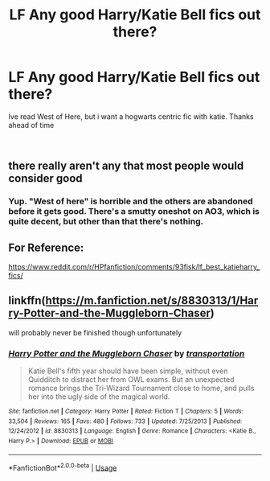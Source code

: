 #+TITLE: LF Any good Harry/Katie Bell fics out there?

* LF Any good Harry/Katie Bell fics out there?
:PROPERTIES:
:Author: Decemberence
:Score: 6
:DateUnix: 1535153078.0
:DateShort: 2018-Aug-25
:FlairText: Request
:END:
Ive read West of Here, but i want a hogwarts centric fic with katie. Thanks ahead of time

​


** there really aren't any that most people would consider good
:PROPERTIES:
:Author: TurtlePig
:Score: 3
:DateUnix: 1535163632.0
:DateShort: 2018-Aug-25
:END:

*** Yup. "West of here" is horrible and the others are abandoned before it gets good. There's a smutty oneshot on AO3, which is quite decent, but other than that there's nothing.
:PROPERTIES:
:Author: Hellstrike
:Score: 1
:DateUnix: 1535189209.0
:DateShort: 2018-Aug-25
:END:


** For Reference:

[[https://www.reddit.com/r/HPfanfiction/comments/93fisk/lf_best_katieharry_fics/]]
:PROPERTIES:
:Author: DaniScribe
:Score: 2
:DateUnix: 1535158963.0
:DateShort: 2018-Aug-25
:END:


** linkffn([[https://m.fanfiction.net/s/8830313/1/Harry-Potter-and-the-Muggleborn-Chaser]])

will probably never be finished though unfortunately
:PROPERTIES:
:Author: blockbaven
:Score: 1
:DateUnix: 1535164090.0
:DateShort: 2018-Aug-25
:END:

*** [[https://www.fanfiction.net/s/8830313/1/][*/Harry Potter and the Muggleborn Chaser/*]] by [[https://www.fanfiction.net/u/2090662/transportation][/transportation/]]

#+begin_quote
  Katie Bell's fifth year should have been simple, without even Quidditch to distract her from OWL exams. But an unexpected romance brings the Tri-Wizard Tournament close to home, and pulls her into the ugly side of the magical world.
#+end_quote

^{/Site/:} ^{fanfiction.net} ^{*|*} ^{/Category/:} ^{Harry} ^{Potter} ^{*|*} ^{/Rated/:} ^{Fiction} ^{T} ^{*|*} ^{/Chapters/:} ^{5} ^{*|*} ^{/Words/:} ^{33,504} ^{*|*} ^{/Reviews/:} ^{165} ^{*|*} ^{/Favs/:} ^{480} ^{*|*} ^{/Follows/:} ^{733} ^{*|*} ^{/Updated/:} ^{7/25/2013} ^{*|*} ^{/Published/:} ^{12/24/2012} ^{*|*} ^{/id/:} ^{8830313} ^{*|*} ^{/Language/:} ^{English} ^{*|*} ^{/Genre/:} ^{Romance} ^{*|*} ^{/Characters/:} ^{<Katie} ^{B.,} ^{Harry} ^{P.>} ^{*|*} ^{/Download/:} ^{[[http://www.ff2ebook.com/old/ffn-bot/index.php?id=8830313&source=ff&filetype=epub][EPUB]]} ^{or} ^{[[http://www.ff2ebook.com/old/ffn-bot/index.php?id=8830313&source=ff&filetype=mobi][MOBI]]}

--------------

*FanfictionBot*^{2.0.0-beta} | [[https://github.com/tusing/reddit-ffn-bot/wiki/Usage][Usage]]
:PROPERTIES:
:Author: FanfictionBot
:Score: 1
:DateUnix: 1535164113.0
:DateShort: 2018-Aug-25
:END:
